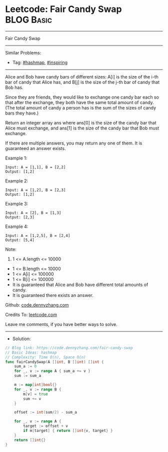 * Leetcode: Fair Candy Swap                                              :BLOG:Basic:
#+STARTUP: showeverything
#+OPTIONS: toc:nil \n:t ^:nil creator:nil d:nil
:PROPERTIES:
:type:     hashmap, inspiring
:END:
---------------------------------------------------------------------
Fair Candy Swap
---------------------------------------------------------------------
#+BEGIN_HTML
<a href="https://github.com/dennyzhang/code.dennyzhang.com/tree/master/problems/fair-candy-swap"><img align="right" width="200" height="183" src="https://www.dennyzhang.com/wp-content/uploads/denny/watermark/github.png" /></a>
#+END_HTML
Similar Problems:
- Tag: [[https://code.dennyzhang.com/review-hashmap][#hashmap]], [[https://code.dennyzhang.com/review-inspiring][#inspiring]]
---------------------------------------------------------------------
Alice and Bob have candy bars of different sizes: A[i] is the size of the i-th bar of candy that Alice has, and B[j] is the size of the j-th bar of candy that Bob has.

Since they are friends, they would like to exchange one candy bar each so that after the exchange, they both have the same total amount of candy.  (The total amount of candy a person has is the sum of the sizes of candy bars they have.)

Return an integer array ans where ans[0] is the size of the candy bar that Alice must exchange, and ans[1] is the size of the candy bar that Bob must exchange.

If there are multiple answers, you may return any one of them.  It is guaranteed an answer exists.

Example 1:
#+BEGIN_EXAMPLE
Input: A = [1,1], B = [2,2]
Output: [1,2]
#+END_EXAMPLE

Example 2:
#+BEGIN_EXAMPLE
Input: A = [1,2], B = [2,3]
Output: [1,2]
#+END_EXAMPLE

Example 3:
#+BEGIN_EXAMPLE
Input: A = [2], B = [1,3]
Output: [2,3]
#+END_EXAMPLE

Example 4:
#+BEGIN_EXAMPLE
Input: A = [1,2,5], B = [2,4]
Output: [5,4]
#+END_EXAMPLE
 
Note:

1. 1 <= A.length <= 10000
- 1 <= B.length <= 10000
- 1 <= A[i] <= 100000
- 1 <= B[i] <= 100000
- It is guaranteed that Alice and Bob have different total amounts of candy.
- It is guaranteed there exists an answer.

Github: [[https://github.com/dennyzhang/code.dennyzhang.com/tree/master/problems/fair-candy-swap][code.dennyzhang.com]]

Credits To: [[https://leetcode.com/problems/fair-candy-swap/description/][leetcode.com]]

Leave me comments, if you have better ways to solve.
---------------------------------------------------------------------
- Solution:

#+BEGIN_SRC go
// Blog link: https://code.dennyzhang.com/fair-candy-swap
// Basic Ideas: hashmap
// Complexity: Time O(n), Space O(n)
func fairCandySwap(A []int, B []int) []int {
    sum_a := 0
    for _, v := range A { sum_a += v }
    sum := sum_a

    m := map[int]bool{}
    for _, v := range B {
        m[v] = true
        sum += v 
    }

    offset := int(sum/2) - sum_a
    
    for _, v := range A {
        target := offset + v
        if m[target] { return []int{v, target} }
    }
    return []int{}
}
#+END_SRC

#+BEGIN_HTML
<div style="overflow: hidden;">
<div style="float: left; padding: 5px"> <a href="https://www.linkedin.com/in/dennyzhang001"><img src="https://www.dennyzhang.com/wp-content/uploads/sns/linkedin.png" alt="linkedin" /></a></div>
<div style="float: left; padding: 5px"><a href="https://github.com/dennyzhang"><img src="https://www.dennyzhang.com/wp-content/uploads/sns/github.png" alt="github" /></a></div>
<div style="float: left; padding: 5px"><a href="https://www.dennyzhang.com/slack" target="_blank" rel="nofollow"><img src="https://www.dennyzhang.com/wp-content/uploads/sns/slack.png" alt="slack"/></a></div>
</div>
#+END_HTML
